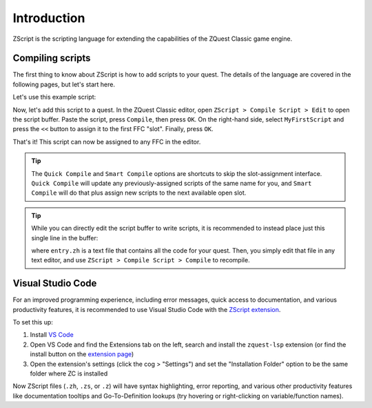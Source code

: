 Introduction
============

ZScript is the scripting language for extending the capabilities of the ZQuest Classic game engine.

Compiling scripts
-----------------

The first thing to know about ZScript is how to add scripts to your quest. The details of the language
are covered in the following pages, but let's start here.

Let's use this example script:

.. zscript::

	ffc script MyFirstScript
	{
		void run()
		{
			printf("It's dangerous to go alone! Take this.\n");
		}
	}

Now, let's add this script to a quest. In the ZQuest Classic editor, open ``ZScript > Compile Script > Edit`` to open
the script buffer. Paste the script, press ``Compile``, then press ``OK``. On the right-hand side, select ``MyFirstScript`` and
press the ``<<`` button to assign it to the first FFC "slot". Finally, press ``OK``.

That's it! This script can now be assigned to any FFC in the editor.

.. tip::

	The ``Quick Compile`` and ``Smart Compile`` options are shortcuts to skip the slot-assignment interface. ``Quick Compile`` will
	update any previously-assigned scripts of the same name for you, and ``Smart Compile`` will do that plus assign new scripts
	to the next available open slot.

.. tip::

	While you can directly edit the script buffer to write scripts, it is recommended to instead place just this single line in the
	buffer:

	.. zscript::

		#include "entry.zh"

	where ``entry.zh`` is a text file that contains all the code for your quest. Then, you simply edit that file in any text editor,
	and use ``ZScript > Compile Script > Compile`` to recompile.

Visual Studio Code
------------------

.. _vscode:

For an improved programming experience, including error messages, quick access to documentation, and various productivity features,
it is recommended to use Visual Studio Code with the
`ZScript extension <https://marketplace.visualstudio.com/items?itemName=cjamcl.zquest-lsp>`_.

To set this up:

1. Install `VS Code <https://code.visualstudio.com/>`_
2. Open VS Code and find the Extensions tab on the left, search and install the ``zquest-lsp`` extension (or find the install button on the `extension page <https://marketplace.visualstudio.com/items?itemName=cjamcl.zquest-lsp>`_)
3. Open the extension's settings (click the cog > "Settings") and set the "Installation Folder" option to be the same folder
   where ZC is installed

Now ZScript files (``.zh``, ``.zs``, or ``.z``) will have syntax highlighting, error reporting, and various other productivity
features like documentation tooltips and Go-To-Definition lookups (try hovering or right-clicking on variable/function names).
